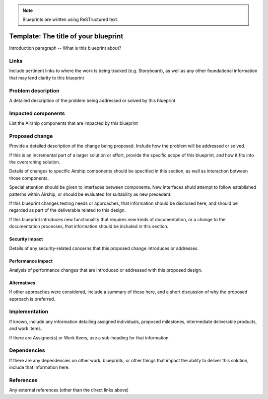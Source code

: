 ..
  This work is licensed under a Creative Commons Attribution 3.0 Unported
  License.

  http://creativecommons.org/licenses/by/3.0/legalcode

.. note::

  Blueprints are written using ReSTructured text.

=====================================
Template: The title of your blueprint
=====================================

Introduction paragraph -- What is this blueprint about?

Links
=====

Include pertinent links to where the work is being tracked (e.g. Storyboard),
as well as any other foundational information that may lend clarity to this
blueprint

Problem description
===================

A detailed description of the problem being addressed or solved by this
blueprint

Impacted components
===================

List the Airship components that are impacted by this blueprint

Proposed change
===============

Provide a detailed description of the change being proposed. Include how the
problem will be addressed or solved.

If this is an incremental part of a larger solution or effort, provide the
specific scope of this blueprint, and how it fits into the overarching
solution.

Details of changes to specific Airship components should be specified in this
section, as well as interaction between those components.

Special attention should be given to interfaces between components. New
interfaces shuld attempt to follow established patterns within Airship, or
should be evaluated for suitability as new precedent.

If this blueprint changes testing needs or approaches, that information
should be disclosed here, and should be regarded as part of the deliverable
related to this design.

If this blueprint introduces new functionality that requires new kinds of
documentation, or a change to the documentation processes, that information
should be included in this section.

Security impact
---------------

Details of any security-related concerns that this proposed change introduces
or addresses.

Performance impact
------------------

Analysis of performance changes that are introduced or addressed with this
proposed design.

Alternatives
------------

If other approaches were considered, include a summary of those here, and a
short discussion of why the proposed approach is preferred.

Implementation
==============

If known, include any information detailing assigned individuals, proposed
milestones, intermediate deliverable products, and work items.

If there are Assignee(s) or Work Items, use a sub-heading for that
information.

Dependencies
============

If there are any dependencies on other work, blueprints, or other things that
impact the ability to deliver this solution, include that information here.

References
==========

Any external references (other than the direct links above)
